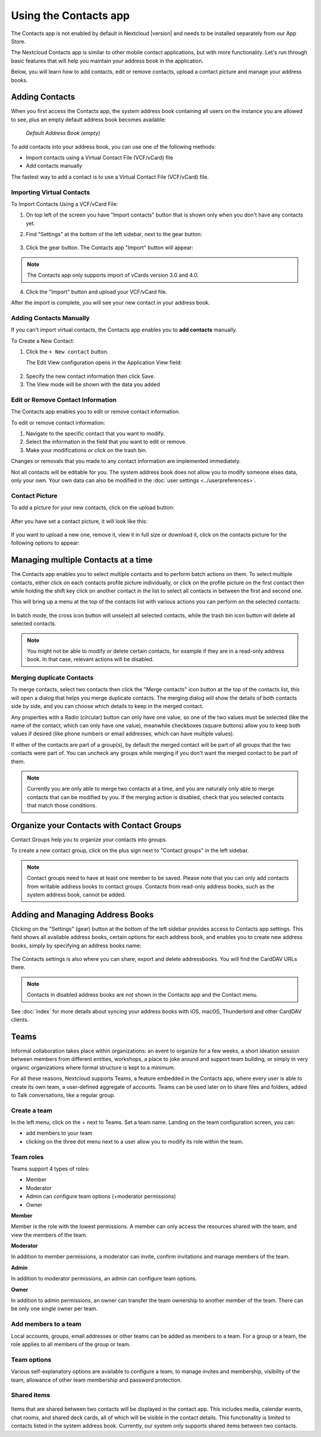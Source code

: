======================
Using the Contacts app
======================

The Contacts app is not enabled by default in Nextcloud |version| and needs to
be installed separately from our App Store.

The Nextcloud Contacts app is similar to other mobile contact applications, but
with more functionality.
Let's run through basic features that will help you maintain your address book
in the application.

Below, you will learn how to add contacts, edit or remove contacts, upload a
contact picture and manage your address books.


Adding Contacts
---------------

When you first access the Contacts app, the system address book containing all
users on the instance you are allowed to see, plus an empty default address book becomes available:

.. figure:: ../images/contacts_empty.png

  *Default Address Book (empty)*

To add contacts into your address book, you can use one of the following methods:

* Import contacts using a Virtual Contact File (VCF/vCard) file
* Add contacts manually

The fastest way to add a contact is to use a Virtual Contact File
(VCF/vCard) file.


Importing Virtual Contacts
~~~~~~~~~~~~~~~~~~~~~~~~~~

To Import Contacts Using a VCF/vCard File:

1. On top left of the screen you have "Import contacts" button that is shown only when you don't have any contacts yet.
2. Find "Settings" at the bottom of the left sidebar, next to the gear button:

	.. figure:: ../images/contact_bottombar.png
		:alt: Contact settings gear button

3. Click the gear button. The Contacts app "Import" button will appear:

	.. figure:: ../images/contact_uploadbutton.png
		:alt: Contacts Upload Field

.. note:: The Contacts app only supports import of vCards version 3.0 and 4.0.

4. Click the "Import" button and upload your VCF/vCard file.

After the import is complete, you will see your new contact in your address book.


Adding Contacts Manually
~~~~~~~~~~~~~~~~~~~~~~~~

If you can't import virtual contacts, the Contacts app enables you to **add contacts** manually.

To Create a New Contact:

1. Click the ``+ New contact`` button.

   The Edit View configuration opens in the Application View field:

  .. figure:: ../images/contact_new.png

2. Specify the new contact information then click Save.
3. The View mode will be shown with the data you added

  .. figure:: ../images/contact_view_mode.png


Edit or Remove Contact Information
~~~~~~~~~~~~~~~~~~~~~~~~~~~~~~~~~~

The Contacts app enables you to edit or remove contact information.

To edit or remove contact information:

1. Navigate to the specific contact that you want to modify.
2. Select the information in the field that you want to edit or remove.
3. Make your modifications or click on the trash bin.

Changes or removals that you made to any contact information are implemented immediately.

Not all contacts will be editable for you. The system address book does not allow you to modify
someone elses data, only your own. Your own data can also be modified in the :doc:`user settings <../userpreferences>`.


Contact Picture
~~~~~~~~~~~~~~~

To add a picture for your new contacts, click on the upload button:

.. figure:: ../images/contact_picture.png
	:alt: Contact picture (upload button)

After you have set a contact picture, it will look like this:

.. figure:: ../images/contact_picture_set.png
	:alt: Contact picture (set)

If you want to upload a new one, remove it, view it in full size or download it,
click on the contacts picture for the following options to appear:

.. figure:: ../images/contact_picture_options.png

Managing multiple Contacts at a time
------------------------------------

The Contacts app enables you to select multiple contacts and to perform batch actions on them. To select multiple contacts, either click on each contacts profile picture individually, or click on the profile picture on the first contact then while holding the shift key click on another contact in the list to select all contacts in between the first and second one.

This will bring up a menu at the top of the contacts list with various actions you can perform on the selected contacts:

.. figure:: images/contact_multiselect.png
    :alt: Contact multiselect actions

In batch mode, the cross icon button will unselect all selected contacts, while the trash bin icon button will delete all selected contacts.

.. note:: You might not be able to modify or delete certain contacts, for example if they are in a read-only address book. In that case, relevant actions will be disabled.

Merging duplicate Contacts
~~~~~~~~~~~~~~~~~~~~~~~~~~

To merge contacts, select two contacts then click the "Merge contacts" icon button at the top of the contacts list, this will open a dialog that helps you merge duplicate contacts. The merging dialog will show the details of both contacts side by side, and you can choose which details to keep in the merged contact.

Any properties with a Radio (circular) button can only have one value, so one of the two values must be selected (like the name of the contact, which can only have one value), meanwhile checkboxes (square buttons) allow you to keep both values if desired (like phone numbers or email addresses, which can have multiple values).

If either of the contacts are part of a group(s), by default the merged contact will be part of all groups that the two contacts were part of. You can uncheck any groups while merging if you don't want the merged contact to be part of them.

.. note:: Currently you are only able to merge two contacts at a time, and you are naturally only able to merge contacts that can be modified by you. If the merging action is disabled, check that you selected contacts that match those conditions.

Organize your Contacts with Contact Groups
------------------------------------------

Contact Groups help you to organize your contacts into groups.

To create a new contact group, click on the plus sign next to "Contact groups" in the left sidebar.

.. note:: Contact groups need to have at least one member to be saved. Please note that you can only add contacts from writable address books to contact groups. Contacts from read-only address books, such as the system address book, cannot be added.

Adding and Managing Address Books
---------------------------------

Clicking on the "Settings" (gear) button at the bottom of the left sidebar
provides access to Contacts app settings. This field shows all
available address books, certain options for each address book, and enables you
to create new address books, simply by specifying an address books name:

.. figure:: ../images/contact_manageaddressbook.png
	:alt: Add address book in the contacts settings

The Contacts settings is also where you can share, export and delete addressbooks. You will find the CardDAV URLs there.

.. note:: Contacts in disabled address books are not shown in the Contacts app and the Contact menu.

See :doc:`index` for more details about syncing your address books
with iOS, macOS, Thunderbird and other CardDAV clients.


Teams
-----

Informal collaboration takes place within organizations: an event to organize for a few weeks, a short ideation session between members from different entities, workshops, a place to joke around and support team building, or simply in very organic organizations where formal structure is kept to a minimum.

For all these reasons, Nextcloud supports Teams, a feature embedded in the Contacts app, where every user is able to create its own team, a user-defined aggregate of accounts. Teams can be used later on to share files and folders, added to Talk conversations, like a regular group.

.. figure:: ./images/circle.png
	:alt: Teams in the Contacts app left menu

Create a team
~~~~~~~~~~~~~

In the left menu, click on the + next to Teams.
Set a team name.
Landing on the team configuration screen, you can:

- add members to your team
- clicking on the three dot menu next to a user allow you to modify its role within the team.

Team roles
~~~~~~~~~~

Teams support 4 types of roles:

- Member
- Moderator
- Admin can configure team options (+moderator permissions)
- Owner

**Member**

Member is the role with the lowest permissions. A member can only access the resources shared with the team, and view the members of the team.

**Moderator**

In addition to member permissions, a moderator can invite, confirm invitations and manage members of the team.

**Admin**

In addition to moderator permissions, an admin can configure team options.

**Owner**

In addition to admin permissions, an owner can transfer the team ownership to another member of the team. There can be only one single owner per team.

Add members to a team
~~~~~~~~~~~~~~~~~~~~~

Local accounts, groups, email addresses or other teams can be added as members to a team.
For a group or a team, the role applies to all members of the group or team.

Team options
~~~~~~~~~~~~

Various self-explanatory options are available to configure a team, to manage invites and membership, visibility of the team, allowance of other team membership and password protection.

Shared items
~~~~~~~~~~~~
.. versionadded:: 5.5

.. figure:: ./images/shared-items.png

Items that are shared between two contacts will be displayed in the contact app. This includes media, calendar events, chat rooms, and shared deck cards, all of which will be visible in the contact details. This functionality is limited to contacts listed in the system address book. Currently, our system only supports shared items between two contacts.
